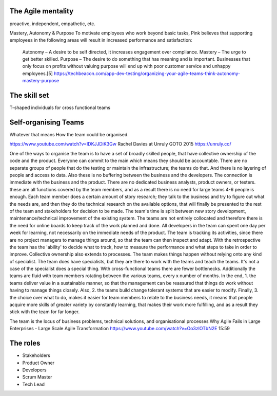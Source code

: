 ************************
The Agile mentality
************************
proactive, independent, empathetic, etc.

Mastery, Autonomy & Purpose
To motivate employees who work beyond basic tasks, Pink believes that supporting employees in the following areas will result in increased performance and satisfaction:

    Autonomy – A desire to be self directed, it increases engagement over compliance.
    Mastery – The urge to get better skilled.
    Purpose – The desire to do something that has meaning and is important. Businesses that only focus on profits without valuing purpose will end up with poor customer service and unhappy employees.[5]
    https://techbeacon.com/app-dev-testing/organizing-your-agile-teams-think-autonomy-mastery-purpose


************************
The skill set
************************
T-shaped individuals for cross functional teams


************************
Self-organising Teams 
************************
Whatever that means
How the team could be organised.

https://www.youtube.com/watch?v=IDKJJDiK3Gw
Rachel Davies at Unruly GOTO 2015
https://unruly.co/

One of the ways to organise the team is to have a set of broadly skilled people, that have collective ownership of the code and the product. Everyone can commit to the main which means they should be accountable. There are no separate groups of people that do the testing or maintain the infrastructure; the teams do that. And there is no layering of people and access to data.
Also these is no buffering between the business and the developers. The connection is immediate with the business and the product. There are no dedicated business analysts, product owners, or testers. these are all functions covered by the team members, and as a result there is no need for large teams 4-6 people is enough. Each team member does a certain amount of story research; they talk to the business and try to figure out what the needs are, and then they do the technical research on the available options, that will finally be presented to the rest of the team and stakeholders for decision to be made. The team's time is split between new story development, maintenance/technical improvement of the existing system. The teams are not entirely collocated and therefore there is the need for online boards to keep track of the work planned and done. All developers in the team can spent one day per week for learning, not necessarily on the immediate needs of the product. The team is tracking its activities, since there are no project managers to manage things around, so that the team can then inspect and adapt. With the retrospective the team has the 'ability' to decide what to track, how to measure the performance and what steps to take in order to improve. Collective ownership also extends to processes. The team makes things happen without relying onto any kind of specialist. The team does have specialists, but they are there to work with the teams and teach the teams. It's not a case of the specialist does a special thing. With cross-functional teams there are fewer bottlenecks. Additionally the teams are fluid with team members rotating between the various teams, every x number of months. In the end, 1. the teams deliver value in a sustainable manner, so that the management can be reassured that things do work without having to manage things closely. Also, 2. the teams build change tolerant systems that are easier to modify. Finally, 3. the choice over what to do, makes it easier for team members to relate to the business needs, it means that people acquire more skills of greater variety by constantly learning, that makes their work more fulfilling, and as a result they stick with the team for far longer.


The team is the locus of business problems, technical solutions, and organisational processes
Why Agile Fails in Large Enterprises - Large Scale Agile Transformation 
https://www.youtube.com/watch?v=Oo3zlOTbN2E 15:59

************************
The roles
************************

- Stakeholders
- Product Owner
- Developers
- Scrum Master
- Tech Lead

